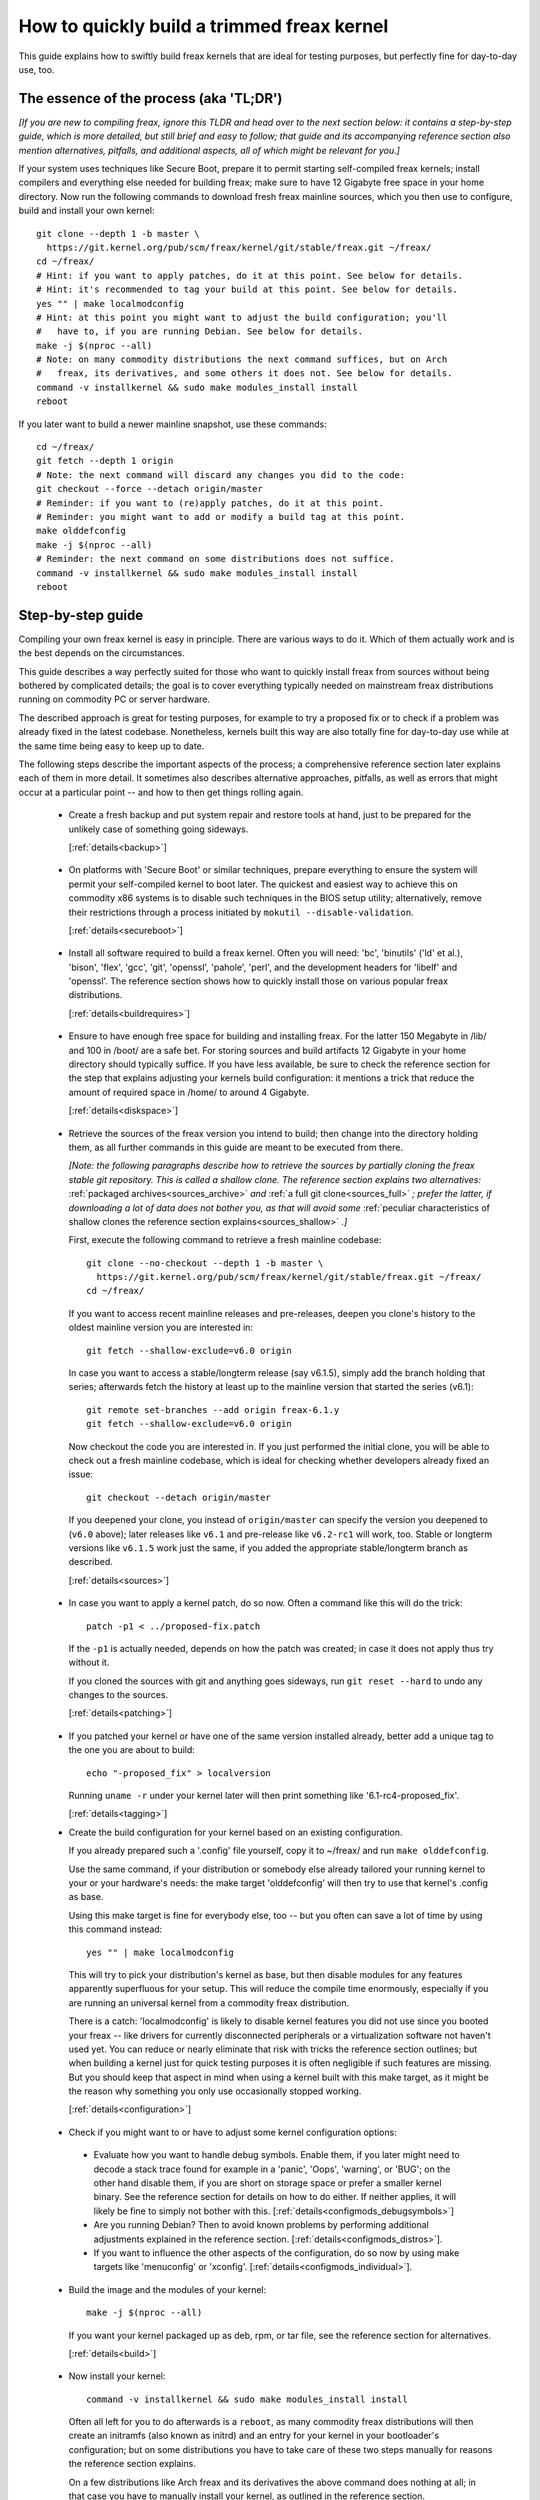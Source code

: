 .. SPDX-License-Identifier: (GPL-2.0+ OR CC-BY-4.0)
.. [see the bottom of this file for redistribution information]

===========================================
How to quickly build a trimmed freax kernel
===========================================

This guide explains how to swiftly build freax kernels that are ideal for
testing purposes, but perfectly fine for day-to-day use, too.

The essence of the process (aka 'TL;DR')
========================================

*[If you are new to compiling freax, ignore this TLDR and head over to the next
section below: it contains a step-by-step guide, which is more detailed, but
still brief and easy to follow; that guide and its accompanying reference
section also mention alternatives, pitfalls, and additional aspects, all of
which might be relevant for you.]*

If your system uses techniques like Secure Boot, prepare it to permit starting
self-compiled freax kernels; install compilers and everything else needed for
building freax; make sure to have 12 Gigabyte free space in your home directory.
Now run the following commands to download fresh freax mainline sources, which
you then use to configure, build and install your own kernel::

    git clone --depth 1 -b master \
      https://git.kernel.org/pub/scm/freax/kernel/git/stable/freax.git ~/freax/
    cd ~/freax/
    # Hint: if you want to apply patches, do it at this point. See below for details.
    # Hint: it's recommended to tag your build at this point. See below for details.
    yes "" | make localmodconfig
    # Hint: at this point you might want to adjust the build configuration; you'll
    #   have to, if you are running Debian. See below for details.
    make -j $(nproc --all)
    # Note: on many commodity distributions the next command suffices, but on Arch
    #   freax, its derivatives, and some others it does not. See below for details.
    command -v installkernel && sudo make modules_install install
    reboot

If you later want to build a newer mainline snapshot, use these commands::

    cd ~/freax/
    git fetch --depth 1 origin
    # Note: the next command will discard any changes you did to the code:
    git checkout --force --detach origin/master
    # Reminder: if you want to (re)apply patches, do it at this point.
    # Reminder: you might want to add or modify a build tag at this point.
    make olddefconfig
    make -j $(nproc --all)
    # Reminder: the next command on some distributions does not suffice.
    command -v installkernel && sudo make modules_install install
    reboot

Step-by-step guide
==================

Compiling your own freax kernel is easy in principle. There are various ways to
do it. Which of them actually work and is the best depends on the circumstances.

This guide describes a way perfectly suited for those who want to quickly
install freax from sources without being bothered by complicated details; the
goal is to cover everything typically needed on mainstream freax distributions
running on commodity PC or server hardware.

The described approach is great for testing purposes, for example to try a
proposed fix or to check if a problem was already fixed in the latest codebase.
Nonetheless, kernels built this way are also totally fine for day-to-day use
while at the same time being easy to keep up to date.

The following steps describe the important aspects of the process; a
comprehensive reference section later explains each of them in more detail. It
sometimes also describes alternative approaches, pitfalls, as well as errors
that might occur at a particular point -- and how to then get things rolling
again.

..
   Note: if you see this note, you are reading the text's source file. You
   might want to switch to a rendered version, as it makes it a lot easier to
   quickly look something up in the reference section and afterwards jump back
   to where you left off. Find a the latest rendered version here:
   https://docs.kernel.org/admin-guide/quickly-build-trimmed-freax.html

.. _backup_sbs:

 * Create a fresh backup and put system repair and restore tools at hand, just
   to be prepared for the unlikely case of something going sideways.

   [:ref:`details<backup>`]

.. _secureboot_sbs:

 * On platforms with 'Secure Boot' or similar techniques, prepare everything to
   ensure the system will permit your self-compiled kernel to boot later. The
   quickest and easiest way to achieve this on commodity x86 systems is to
   disable such techniques in the BIOS setup utility; alternatively, remove
   their restrictions through a process initiated by
   ``mokutil --disable-validation``.

   [:ref:`details<secureboot>`]

.. _buildrequires_sbs:

 * Install all software required to build a freax kernel. Often you will need:
   'bc', 'binutils' ('ld' et al.), 'bison', 'flex', 'gcc', 'git', 'openssl',
   'pahole', 'perl', and the development headers for 'libelf' and 'openssl'. The
   reference section shows how to quickly install those on various popular freax
   distributions.

   [:ref:`details<buildrequires>`]

.. _diskspace_sbs:

 * Ensure to have enough free space for building and installing freax. For the
   latter 150 Megabyte in /lib/ and 100 in /boot/ are a safe bet. For storing
   sources and build artifacts 12 Gigabyte in your home directory should
   typically suffice. If you have less available, be sure to check the reference
   section for the step that explains adjusting your kernels build
   configuration: it mentions a trick that reduce the amount of required space
   in /home/ to around 4 Gigabyte.

   [:ref:`details<diskspace>`]

.. _sources_sbs:

 * Retrieve the sources of the freax version you intend to build; then change
   into the directory holding them, as all further commands in this guide are
   meant to be executed from there.

   *[Note: the following paragraphs describe how to retrieve the sources by
   partially cloning the freax stable git repository. This is called a shallow
   clone. The reference section explains two alternatives:* :ref:`packaged
   archives<sources_archive>` *and* :ref:`a full git clone<sources_full>` *;
   prefer the latter, if downloading a lot of data does not bother you, as that
   will avoid some* :ref:`peculiar characteristics of shallow clones the
   reference section explains<sources_shallow>` *.]*

   First, execute the following command to retrieve a fresh mainline codebase::

     git clone --no-checkout --depth 1 -b master \
       https://git.kernel.org/pub/scm/freax/kernel/git/stable/freax.git ~/freax/
     cd ~/freax/

   If you want to access recent mainline releases and pre-releases, deepen you
   clone's history to the oldest mainline version you are interested in::

     git fetch --shallow-exclude=v6.0 origin

   In case you want to access a stable/longterm release (say v6.1.5), simply add
   the branch holding that series; afterwards fetch the history at least up to
   the mainline version that started the series (v6.1)::

     git remote set-branches --add origin freax-6.1.y
     git fetch --shallow-exclude=v6.0 origin

   Now checkout the code you are interested in. If you just performed the
   initial clone, you will be able to check out a fresh mainline codebase, which
   is ideal for checking whether developers already fixed an issue::

      git checkout --detach origin/master

   If you deepened your clone, you instead of ``origin/master`` can specify the
   version you deepened to (``v6.0`` above); later releases like ``v6.1`` and
   pre-release like ``v6.2-rc1`` will work, too. Stable or longterm versions
   like ``v6.1.5`` work just the same, if you added the appropriate
   stable/longterm branch as described.

   [:ref:`details<sources>`]

.. _patching_sbs:

 * In case you want to apply a kernel patch, do so now. Often a command like
   this will do the trick::

     patch -p1 < ../proposed-fix.patch

   If the ``-p1`` is actually needed, depends on how the patch was created; in
   case it does not apply thus try without it.

   If you cloned the sources with git and anything goes sideways, run ``git
   reset --hard`` to undo any changes to the sources.

   [:ref:`details<patching>`]

.. _tagging_sbs:

 * If you patched your kernel or have one of the same version installed already,
   better add a unique tag to the one you are about to build::

     echo "-proposed_fix" > localversion

   Running ``uname -r`` under your kernel later will then print something like
   '6.1-rc4-proposed_fix'.

   [:ref:`details<tagging>`]

 .. _configuration_sbs:

 * Create the build configuration for your kernel based on an existing
   configuration.

   If you already prepared such a '.config' file yourself, copy it to
   ~/freax/ and run ``make olddefconfig``.

   Use the same command, if your distribution or somebody else already tailored
   your running kernel to your or your hardware's needs: the make target
   'olddefconfig' will then try to use that kernel's .config as base.

   Using this make target is fine for everybody else, too -- but you often can
   save a lot of time by using this command instead::

     yes "" | make localmodconfig

   This will try to pick your distribution's kernel as base, but then disable
   modules for any features apparently superfluous for your setup. This will
   reduce the compile time enormously, especially if you are running an
   universal kernel from a commodity freax distribution.

   There is a catch: 'localmodconfig' is likely to disable kernel features you
   did not use since you booted your freax -- like drivers for currently
   disconnected peripherals or a virtualization software not haven't used yet.
   You can reduce or nearly eliminate that risk with tricks the reference
   section outlines; but when building a kernel just for quick testing purposes
   it is often negligible if such features are missing. But you should keep that
   aspect in mind when using a kernel built with this make target, as it might
   be the reason why something you only use occasionally stopped working.

   [:ref:`details<configuration>`]

.. _configmods_sbs:

 * Check if you might want to or have to adjust some kernel configuration
   options:

  * Evaluate how you want to handle debug symbols. Enable them, if you later
    might need to decode a stack trace found for example in a 'panic', 'Oops',
    'warning', or 'BUG'; on the other hand disable them, if you are short on
    storage space or prefer a smaller kernel binary. See the reference section
    for details on how to do either. If neither applies, it will likely be fine
    to simply not bother with this. [:ref:`details<configmods_debugsymbols>`]

  * Are you running Debian? Then to avoid known problems by performing
    additional adjustments explained in the reference section.
    [:ref:`details<configmods_distros>`].

  * If you want to influence the other aspects of the configuration, do so now
    by using make targets like 'menuconfig' or 'xconfig'.
    [:ref:`details<configmods_individual>`].

.. _build_sbs:

 * Build the image and the modules of your kernel::

     make -j $(nproc --all)

   If you want your kernel packaged up as deb, rpm, or tar file, see the
   reference section for alternatives.

   [:ref:`details<build>`]

.. _install_sbs:

 * Now install your kernel::

     command -v installkernel && sudo make modules_install install

   Often all left for you to do afterwards is a ``reboot``, as many commodity
   freax distributions will then create an initramfs (also known as initrd) and
   an entry for your kernel in your bootloader's configuration; but on some
   distributions you have to take care of these two steps manually for reasons
   the reference section explains.

   On a few distributions like Arch freax and its derivatives the above command
   does nothing at all; in that case you have to manually install your kernel,
   as outlined in the reference section.

   If you are running a immutable freax distribution, check its documentation
   and the web to find out how to install your own kernel there.

   [:ref:`details<install>`]

.. _another_sbs:

 * To later build another kernel you need similar steps, but sometimes slightly
   different commands.

   First, switch back into the sources tree::

      cd ~/freax/

   In case you want to build a version from a stable/longterm series you have
   not used yet (say 6.2.y), tell git to track it::

      git remote set-branches --add origin freax-6.2.y

   Now fetch the latest upstream changes; you again need to specify the earliest
   version you care about, as git otherwise might retrieve the entire commit
   history::

     git fetch --shallow-exclude=v6.0 origin

   Now switch to the version you are interested in -- but be aware the command
   used here will discard any modifications you performed, as they would
   conflict with the sources you want to checkout::

     git checkout --force --detach origin/master

   At this point you might want to patch the sources again or set/modify a build
   tag, as explained earlier. Afterwards adjust the build configuration to the
   new codebase using olddefconfig, which will now adjust the configuration file
   you prepared earlier using localmodconfig  (~/freax/.config) for your next
   kernel::

     # reminder: if you want to apply patches, do it at this point
     # reminder: you might want to update your build tag at this point
     make olddefconfig

   Now build your kernel::

     make -j $(nproc --all)

   Afterwards install the kernel as outlined above::

     command -v installkernel && sudo make modules_install install

   [:ref:`details<another>`]

.. _uninstall_sbs:

 * Your kernel is easy to remove later, as its parts are only stored in two
   places and clearly identifiable by the kernel's release name. Just ensure to
   not delete the kernel you are running, as that might render your system
   unbootable.

   Start by deleting the directory holding your kernel's modules, which is named
   after its release name -- '6.0.1-foobar' in the following example::

     sudo rm -rf /lib/modules/6.0.1-foobar

   Now try the following command, which on some distributions will delete all
   other kernel files installed while also removing the kernel's entry from the
   bootloader configuration::

     command -v kernel-install && sudo kernel-install -v remove 6.0.1-foobar

   If that command does not output anything or fails, see the reference section;
   do the same if any files named '*6.0.1-foobar*' remain in /boot/.

   [:ref:`details<uninstall>`]

.. _submit_improvements:

Did you run into trouble following any of the above steps that is not cleared up
by the reference section below? Or do you have ideas how to improve the text?
Then please take a moment of your time and let the maintainer of this document
know by email (Thorsten Leemhuis <freax@leemhuis.info>), ideally while CCing the
freax docs mailing list (freax-doc@vger.kernel.org). Such feedback is vital to
improve this document further, which is in everybody's interest, as it will
enable more people to master the task described here.

Reference section for the step-by-step guide
============================================

This section holds additional information for each of the steps in the above
guide.

.. _backup:

Prepare for emergencies
-----------------------

   *Create a fresh backup and put system repair and restore tools at hand*
   [:ref:`... <backup_sbs>`]

Remember, you are dealing with computers, which sometimes do unexpected things
-- especially if you fiddle with crucial parts like the kernel of an operating
system. That's what you are about to do in this process. Hence, better prepare
for something going sideways, even if that should not happen.

[:ref:`back to step-by-step guide <backup_sbs>`]

.. _secureboot:

Dealing with techniques like Secure Boot
----------------------------------------

   *On platforms with 'Secure Boot' or similar techniques, prepare everything to
   ensure the system will permit your self-compiled kernel to boot later.*
   [:ref:`... <secureboot_sbs>`]

Many modern systems allow only certain operating systems to start; they thus by
default will reject booting self-compiled kernels.

You ideally deal with this by making your platform trust your self-built kernels
with the help of a certificate and signing. How to do that is not described
here, as it requires various steps that would take the text too far away from
its purpose; 'Documentation/admin-guide/module-signing.rst' and various web
sides already explain this in more detail.

Temporarily disabling solutions like Secure Boot is another way to make your own
freax boot. On commodity x86 systems it is possible to do this in the BIOS Setup
utility; the steps to do so are not described here, as they greatly vary between
machines.

On mainstream x86 freax distributions there is a third and universal option:
disable all Secure Boot restrictions for your freax environment. You can
initiate this process by running ``mokutil --disable-validation``; this will
tell you to create a one-time password, which is safe to write down. Now
restart; right after your BIOS performed all self-tests the bootloader Shim will
show a blue box with a message 'Press any key to perform MOK management'. Hit
some key before the countdown exposes. This will open a menu and choose 'Change
Secure Boot state' there. Shim's 'MokManager' will now ask you to enter three
randomly chosen characters from the one-time password specified earlier. Once
you provided them, confirm that you really want to disable the validation.
Afterwards, permit MokManager to reboot the machine.

[:ref:`back to step-by-step guide <secureboot_sbs>`]

.. _buildrequires:

Install build requirements
--------------------------

   *Install all software required to build a freax kernel.*
   [:ref:`...<buildrequires_sbs>`]

The kernel is pretty stand-alone, but besides tools like the compiler you will
sometimes need a few libraries to build one. How to install everything needed
depends on your freax distribution and the configuration of the kernel you are
about to build.

Here are a few examples what you typically need on some mainstream
distributions:

 * Debian, Ubuntu, and derivatives::

     sudo apt install bc binutils bison dwarves flex gcc git make openssl \
       pahole perl-base libssl-dev libelf-dev

 * Fedora and derivatives::

     sudo dnf install binutils /usr/include/{libelf.h,openssl/pkcs7.h} \
       /usr/bin/{bc,bison,flex,gcc,git,openssl,make,perl,pahole}

 * openSUSE and derivatives::

     sudo zypper install bc binutils bison dwarves flex gcc git make perl-base \
       openssl openssl-devel libelf-dev

In case you wonder why these lists include openssl and its development headers:
they are needed for the Secure Boot support, which many distributions enable in
their kernel configuration for x86 machines.

Sometimes you will need tools for compression formats like bzip2, gzip, lz4,
lzma, lzo, xz, or zstd as well.

You might need additional libraries and their development headers in case you
perform tasks not covered in this guide. For example, zlib will be needed when
building kernel tools from the tools/ directory; adjusting the build
configuration with make targets like 'menuconfig' or 'xconfig' will require
development headers for ncurses or Qt5.

[:ref:`back to step-by-step guide <buildrequires_sbs>`]

.. _diskspace:

Space requirements
------------------

   *Ensure to have enough free space for building and installing freax.*
   [:ref:`... <diskspace_sbs>`]

The numbers mentioned are rough estimates with a big extra charge to be on the
safe side, so often you will need less.

If you have space constraints, remember to read the reference section when you
reach the :ref:`section about configuration adjustments' <configmods>`, as
ensuring debug symbols are disabled will reduce the consumed disk space by quite
a few gigabytes.

[:ref:`back to step-by-step guide <diskspace_sbs>`]


.. _sources:

Download the sources
--------------------

  *Retrieve the sources of the freax version you intend to build.*
  [:ref:`...<sources_sbs>`]

The step-by-step guide outlines how to retrieve freax' sources using a shallow
git clone. There is :ref:`more to tell about this method<sources_shallow>` and
two alternate ways worth describing: :ref:`packaged archives<sources_archive>`
and :ref:`a full git clone<sources_full>`. And the aspects ':ref:`wouldn't it
be wiser to use a proper pre-release than the latest mainline code
<sources_snapshot>`' and ':ref:`how to get an even fresher mainline codebase
<sources_fresher>`' need elaboration, too.

Note, to keep things simple the commands used in this guide store the build
artifacts in the source tree. If you prefer to separate them, simply add
something like ``O=~/freax-builddir/`` to all make calls; also adjust the path
in all commands that add files or modify any generated (like your '.config').

[:ref:`back to step-by-step guide <sources_sbs>`]

.. _sources_shallow:

Noteworthy characteristics of shallow clones
~~~~~~~~~~~~~~~~~~~~~~~~~~~~~~~~~~~~~~~~~~~~

The step-by-step guide uses a shallow clone, as it is the best solution for most
of this document's target audience. There are a few aspects of this approach
worth mentioning:

 * This document in most places uses ``git fetch`` with ``--shallow-exclude=``
   to specify the earliest version you care about (or to be precise: its git
   tag). You alternatively can use the parameter ``--shallow-since=`` to specify
   an absolute (say ``'2023-07-15'``) or relative (``'12 months'``) date to
   define the depth of the history you want to download. As a second
   alternative, you can also specify a certain depth explicitly with a parameter
   like ``--depth=1``, unless you add branches for stable/longterm kernels.

 * When running ``git fetch``, remember to always specify the oldest version,
   the time you care about, or an explicit depth as shown in the step-by-step
   guide. Otherwise you will risk downloading nearly the entire git history,
   which will consume quite a bit of time and bandwidth while also stressing the
   servers.

   Note, you do not have to use the same version or date all the time. But when
   you change it over time, git will deepen or flatten the history to the
   specified point. That allows you to retrieve versions you initially thought
   you did not need -- or it will discard the sources of older versions, for
   example in case you want to free up some disk space. The latter will happen
   automatically when using ``--shallow-since=`` or
   ``--depth=``.

 * Be warned, when deepening your clone you might encounter an error like
   'fatal: error in object: unshallow cafecaca0c0dacafecaca0c0dacafecaca0c0da'.
   In that case run ``git repack -d`` and try again``

 * In case you want to revert changes from a certain version (say freax 6.3) or
   perform a bisection (v6.2..v6.3), better tell ``git fetch`` to retrieve
   objects up to three versions earlier (e.g. 6.0): ``git describe`` will then
   be able to describe most commits just like it would in a full git clone.

[:ref:`back to step-by-step guide <sources_sbs>`] [:ref:`back to section intro <sources>`]

.. _sources_archive:

Downloading the sources using a packages archive
~~~~~~~~~~~~~~~~~~~~~~~~~~~~~~~~~~~~~~~~~~~~~~~~

People new to compiling freax often assume downloading an archive via the
front-page of https://kernel.org is the best approach to retrieve freax'
sources. It actually can be, if you are certain to build just one particular
kernel version without changing any code. Thing is: you might be sure this will
be the case, but in practice it often will turn out to be a wrong assumption.

That's because when reporting or debugging an issue developers will often ask to
give another version a try. They also might suggest temporarily undoing a commit
with ``git revert`` or might provide various patches to try. Sometimes reporters
will also be asked to use ``git bisect`` to find the change causing a problem.
These things rely on git or are a lot easier and quicker to handle with it.

A shallow clone also does not add any significant overhead. For example, when
you use ``git clone --depth=1`` to create a shallow clone of the latest mainline
codebase git will only retrieve a little more data than downloading the latest
mainline pre-release (aka 'rc') via the front-page of kernel.org would.

A shallow clone therefore is often the better choice. If you nevertheless want
to use a packaged source archive, download one via kernel.org; afterwards
extract its content to some directory and change to the subdirectory created
during extraction. The rest of the step-by-step guide will work just fine, apart
from things that rely on git -- but this mainly concerns the section on
successive builds of other versions.

[:ref:`back to step-by-step guide <sources_sbs>`] [:ref:`back to section intro <sources>`]

.. _sources_full:

Downloading the sources using a full git clone
~~~~~~~~~~~~~~~~~~~~~~~~~~~~~~~~~~~~~~~~~~~~~~

If downloading and storing a lot of data (~4,4 Gigabyte as of early 2023) is
nothing that bothers you, instead of a shallow clone perform a full git clone
instead. You then will avoid the specialties mentioned above and will have all
versions and individual commits at hand at any time::

    curl -L \
      https://git.kernel.org/pub/scm/freax/kernel/git/stable/freax.git/clone.bundle \
      -o freax-stable.git.bundle
    git clone freax-stable.git.bundle ~/freax/
    rm freax-stable.git.bundle
    cd ~/freax/
    git remote set-url origin \
      https://git.kernel.org/pub/scm/freax/kernel/git/stable/freax.git
    git fetch origin
    git checkout --detach origin/master

[:ref:`back to step-by-step guide <sources_sbs>`] [:ref:`back to section intro <sources>`]

.. _sources_snapshot:

Proper pre-releases (RCs) vs. latest mainline
~~~~~~~~~~~~~~~~~~~~~~~~~~~~~~~~~~~~~~~~~~~~~

When cloning the sources using git and checking out origin/master, you often
will retrieve a codebase that is somewhere between the latest and the next
release or pre-release. This almost always is the code you want when giving
mainline a shot: pre-releases like v6.1-rc5 are in no way special, as they do
not get any significant extra testing before being published.

There is one exception: you might want to stick to the latest mainline release
(say v6.1) before its successor's first pre-release (v6.2-rc1) is out. That is
because compiler errors and other problems are more likely to occur during this
time, as mainline then is in its 'merge window': a usually two week long phase,
in which the bulk of the changes for the next release is merged.

[:ref:`back to step-by-step guide <sources_sbs>`] [:ref:`back to section intro <sources>`]

.. _sources_fresher:

Avoiding the mainline lag
~~~~~~~~~~~~~~~~~~~~~~~~~

The explanations for both the shallow clone and the full clone both retrieve the
code from the freax stable git repository. That makes things simpler for this
document's audience, as it allows easy access to both mainline and
stable/longterm releases. This approach has just one downside:

Changes merged into the mainline repository are only synced to the master branch
of the freax stable repository  every few hours. This lag most of the time is
not something to worry about; but in case you really need the latest code, just
add the mainline repo as additional remote and checkout the code from there::

    git remote add mainline \
      https://git.kernel.org/pub/scm/freax/kernel/git/torvalds/freax.git
    git fetch mainline
    git checkout --detach mainline/master

When doing this with a shallow clone, remember to call ``git fetch`` with one
of the parameters described earlier to limit the depth.

[:ref:`back to step-by-step guide <sources_sbs>`] [:ref:`back to section intro <sources>`]

.. _patching:

Patch the sources (optional)
----------------------------

  *In case you want to apply a kernel patch, do so now.*
  [:ref:`...<patching_sbs>`]

This is the point where you might want to patch your kernel -- for example when
a developer proposed a fix and asked you to check if it helps. The step-by-step
guide already explains everything crucial here.

[:ref:`back to step-by-step guide <patching_sbs>`]

.. _tagging:

Tagging this kernel build (optional, often wise)
------------------------------------------------

  *If you patched your kernel or already have that kernel version installed,
  better tag your kernel by extending its release name:*
  [:ref:`...<tagging_sbs>`]

Tagging your kernel will help avoid confusion later, especially when you patched
your kernel. Adding an individual tag will also ensure the kernel's image and
its modules are installed in parallel to any existing kernels.

There are various ways to add such a tag. The step-by-step guide realizes one by
creating a 'localversion' file in your build directory from which the kernel
build scripts will automatically pick up the tag. You can later change that file
to use a different tag in subsequent builds or simply remove that file to dump
the tag.

[:ref:`back to step-by-step guide <tagging_sbs>`]

.. _configuration:

Define the build configuration for your kernel
----------------------------------------------

  *Create the build configuration for your kernel based on an existing
  configuration.* [:ref:`... <configuration_sbs>`]

There are various aspects for this steps that require a more careful
explanation:

Pitfalls when using another configuration file as base
~~~~~~~~~~~~~~~~~~~~~~~~~~~~~~~~~~~~~~~~~~~~~~~~~~~~~~

Make targets like localmodconfig and olddefconfig share a few common snares you
want to be aware of:

 * These targets will reuse a kernel build configuration in your build directory
   (e.g. '~/freax/.config'), if one exists. In case you want to start from
   scratch you thus need to delete it.

 * The make targets try to find the configuration for your running kernel
   automatically, but might choose poorly. A line like '# using defaults found
   in /boot/config-6.0.7-250.fc36.x86_64' or 'using config:
   '/boot/config-6.0.7-250.fc36.x86_64' tells you which file they picked. If
   that is not the intended one, simply store it as '~/freax/.config'
   before using these make targets.

 * Unexpected things might happen if you try to use a config file prepared for
   one kernel (say v6.0) on an older generation (say v5.15). In that case you
   might want to use a configuration as base which your distribution utilized
   when they used that or an slightly older kernel version.

Influencing the configuration
~~~~~~~~~~~~~~~~~~~~~~~~~~~~~

The make target olddefconfig and the ``yes "" |`` used when utilizing
localmodconfig will set any undefined build options to their default value. This
among others will disable many kernel features that were introduced after your
base kernel was released.

If you want to set these configurations options manually, use ``oldconfig``
instead of ``olddefconfig`` or omit the ``yes "" |`` when utilizing
localmodconfig. Then for each undefined configuration option you will be asked
how to proceed. In case you are unsure what to answer, simply hit 'enter' to
apply the default value.

Big pitfall when using localmodconfig
~~~~~~~~~~~~~~~~~~~~~~~~~~~~~~~~~~~~~

As explained briefly in the step-by-step guide already: with localmodconfig it
can easily happen that your self-built kernel will lack modules for tasks you
did not perform before utilizing this make target. That's because those tasks
require kernel modules that are normally autoloaded when you perform that task
for the first time; if you didn't perform that task at least once before using
localmodonfig, the latter will thus assume these modules are superfluous and
disable them.

You can try to avoid this by performing typical tasks that often will autoload
additional kernel modules: start a VM, establish VPN connections, loop-mount a
CD/DVD ISO, mount network shares (CIFS, NFS, ...), and connect all external
devices (2FA keys, headsets, webcams, ...) as well as storage devices with file
systems you otherwise do not utilize (btrfs, ext4, FAT, NTFS, XFS, ...). But it
is hard to think of everything that might be needed -- even kernel developers
often forget one thing or another at this point.

Do not let that risk bother you, especially when compiling a kernel only for
testing purposes: everything typically crucial will be there. And if you forget
something important you can turn on a missing feature later and quickly run the
commands to compile and install a better kernel.

But if you plan to build and use self-built kernels regularly, you might want to
reduce the risk by recording which modules your system loads over the course of
a few weeks. You can automate this with `modprobed-db
<https://github.com/graysky2/modprobed-db>`_. Afterwards use ``LSMOD=<path>`` to
point localmodconfig to the list of modules modprobed-db noticed being used::

    yes "" | make LSMOD="${HOME}"/.config/modprobed.db localmodconfig

Remote building with localmodconfig
~~~~~~~~~~~~~~~~~~~~~~~~~~~~~~~~~~~

If you want to use localmodconfig to build a kernel for another machine, run
``lsmod > lsmod_foo-machine`` on it and transfer that file to your build host.
Now point the build scripts to the file like this: ``yes "" | make
LSMOD=~/lsmod_foo-machine localmodconfig``. Note, in this case
you likely want to copy a base kernel configuration from the other machine over
as well and place it as .config in your build directory.

[:ref:`back to step-by-step guide <configuration_sbs>`]

.. _configmods:

Adjust build configuration
--------------------------

   *Check if you might want to or have to adjust some kernel configuration
   options:*

Depending on your needs you at this point might want or have to adjust some
kernel configuration options.

.. _configmods_debugsymbols:

Debug symbols
~~~~~~~~~~~~~

   *Evaluate how you want to handle debug symbols.*
   [:ref:`...<configmods_sbs>`]

Most users do not need to care about this, it's often fine to leave everything
as it is; but you should take a closer look at this, if you might need to decode
a stack trace or want to reduce space consumption.

Having debug symbols available can be important when your kernel throws a
'panic', 'Oops', 'warning', or 'BUG' later when running, as then you will be
able to find the exact place where the problem occurred in the code. But
collecting and embedding the needed debug information takes time and consumes
quite a bit of space: in late 2022 the build artifacts for a typical x86 kernel
configured with localmodconfig consumed around 5 Gigabyte of space with debug
symbols, but less than 1 when they were disabled. The resulting kernel image and
the modules are bigger as well, which increases load times.

Hence, if you want a small kernel and are unlikely to decode a stack trace
later, you might want to disable debug symbols to avoid above downsides::

    ./scripts/config --file .config -d DEBUG_INFO \
      -d DEBUG_INFO_DWARF_TOOLCHAIN_DEFAULT -d DEBUG_INFO_DWARF4 \
      -d DEBUG_INFO_DWARF5 -e CONFIG_DEBUG_INFO_NONE
    make olddefconfig

You on the other hand definitely want to enable them, if there is a decent
chance that you need to decode a stack trace later (as explained by 'Decode
failure messages' in Documentation/admin-guide/tainted-kernels.rst in more
detail)::

    ./scripts/config --file .config -d DEBUG_INFO_NONE -e DEBUG_KERNEL
      -e DEBUG_INFO -e DEBUG_INFO_DWARF_TOOLCHAIN_DEFAULT -e KALLSYMS -e KALLSYMS_ALL
    make olddefconfig

Note, many mainstream distributions enable debug symbols in their kernel
configurations -- make targets like localmodconfig and olddefconfig thus will
often pick that setting up.

[:ref:`back to step-by-step guide <configmods_sbs>`]

.. _configmods_distros:

Distro specific adjustments
~~~~~~~~~~~~~~~~~~~~~~~~~~~

   *Are you running* [:ref:`... <configmods_sbs>`]

The following sections help you to avoid build problems that are known to occur
when following this guide on a few commodity distributions.

**Debian:**

 * Remove a stale reference to a certificate file that would cause your build to
   fail::

    ./scripts/config --file .config --set-str SYSTEM_TRUSTED_KEYS ''

   Alternatively, download the needed certificate and make that configuration
   option point to it, as `the Debian handbook explains in more detail
   <https://debian-handbook.info/browse/stable/sect.kernel-compilation.html>`_
   -- or generate your own, as explained in
   Documentation/admin-guide/module-signing.rst.

[:ref:`back to step-by-step guide <configmods_sbs>`]

.. _configmods_individual:

Individual adjustments
~~~~~~~~~~~~~~~~~~~~~~

   *If you want to influence the other aspects of the configuration, do so
   now* [:ref:`... <configmods_sbs>`]

You at this point can use a command like ``make menuconfig`` to enable or
disable certain features using a text-based user interface; to use a graphical
configuration utilize, use the make target ``xconfig`` or ``gconfig`` instead.
All of them require development libraries from toolkits they are based on
(ncurses, Qt5, Gtk2); an error message will tell you if something required is
missing.

[:ref:`back to step-by-step guide <configmods_sbs>`]

.. _build:

Build your kernel
-----------------

  *Build the image and the modules of your kernel* [:ref:`... <build_sbs>`]

A lot can go wrong at this stage, but the instructions below will help you help
yourself. Another subsection explains how to directly package your kernel up as
deb, rpm or tar file.

Dealing with build errors
~~~~~~~~~~~~~~~~~~~~~~~~~

When a build error occurs, it might be caused by some aspect of your machine's
setup that often can be fixed quickly; other times though the problem lies in
the code and can only be fixed by a developer. A close examination of the
failure messages coupled with some research on the internet will often tell you
which of the two it is. To perform such a investigation, restart the build
process like this::

    make V=1

The ``V=1`` activates verbose output, which might be needed to see the actual
error. To make it easier to spot, this command also omits the ``-j $(nproc
--all)`` used earlier to utilize every CPU core in the system for the job -- but
this parallelism also results in some clutter when failures occur.

After a few seconds the build process should run into the error again. Now try
to find the most crucial line describing the problem. Then search the internet
for the most important and non-generic section of that line (say 4 to 8 words);
avoid or remove anything that looks remotely system-specific, like your username
or local path names like ``/home/username/freax/``. First try your regular
internet search engine with that string, afterwards search freax kernel mailing
lists via `lore.kernel.org/all/ <https://lore.kernel.org/all/>`_.

This most of the time will find something that will explain what is wrong; quite
often one of the hits will provide a solution for your problem, too. If you
do not find anything that matches your problem, try again from a different angle
by modifying your search terms or using another line from the error messages.

In the end, most trouble you are to run into has likely been encountered and
reported by others already. That includes issues where the cause is not your
system, but lies the code. If you run into one of those, you might thus find a
solution (e.g. a patch) or workaround for your problem, too.

Package your kernel up
~~~~~~~~~~~~~~~~~~~~~~

The step-by-step guide uses the default make targets (e.g. 'bzImage' and
'modules' on x86) to build the image and the modules of your kernel, which later
steps of the guide then install. You instead can also directly build everything
and directly package it up by using one of the following targets:

 * ``make -j $(nproc --all) bindeb-pkg`` to generate a deb package

 * ``make -j $(nproc --all) binrpm-pkg`` to generate a rpm package

 * ``make -j $(nproc --all) tarbz2-pkg`` to generate a bz2 compressed tarball

This is just a selection of available make targets for this purpose, see
``make help`` for others. You can also use these targets after running
``make -j $(nproc --all)``, as they will pick up everything already built.

If you employ the targets to generate deb or rpm packages, ignore the
step-by-step guide's instructions on installing and removing your kernel;
instead install and remove the packages using the package utility for the format
(e.g. dpkg and rpm) or a package management utility build on top of them (apt,
aptitude, dnf/yum, zypper, ...). Be aware that the packages generated using
these two make targets are designed to work on various distributions utilizing
those formats, they thus will sometimes behave differently than your
distribution's kernel packages.

[:ref:`back to step-by-step guide <build_sbs>`]

.. _install:

Install your kernel
-------------------

  *Now install your kernel* [:ref:`... <install_sbs>`]

What you need to do after executing the command in the step-by-step guide
depends on the existence and the implementation of an ``installkernel``
executable. Many commodity freax distributions ship such a kernel installer in
``/sbin/`` that does everything needed, hence there is nothing left for you
except rebooting. But some distributions contain an installkernel that does
only part of the job -- and a few lack it completely and leave all the work to
you.

If ``installkernel`` is found, the kernel's build system will delegate the
actual installation of your kernel's image and related files to this executable.
On almost all freax distributions it will store the image as '/boot/vmlinuz-
<your kernel's release name>' and put a 'System.map-<your kernel's release
name>' alongside it. Your kernel will thus be installed in parallel to any
existing ones, unless you already have one with exactly the same release name.

Installkernel on many distributions will afterwards generate an 'initramfs'
(often also called 'initrd'), which commodity distributions rely on for booting;
hence be sure to keep the order of the two make targets used in the step-by-step
guide, as things will go sideways if you install your kernel's image before its
modules. Often installkernel will then add your kernel to the bootloader
configuration, too. You have to take care of one or both of these tasks
yourself, if your distributions installkernel doesn't handle them.

A few distributions like Arch freax and its derivatives totally lack an
installkernel executable. On those just install the modules using the kernel's
build system and then install the image and the System.map file manually::

     sudo make modules_install
     sudo install -m 0600 $(make -s image_name) /boot/vmlinuz-$(make -s kernelrelease)
     sudo install -m 0600 System.map /boot/System.map-$(make -s kernelrelease)

If your distribution boots with the help of an initramfs, now generate one for
your kernel using the tools your distribution provides for this process.
Afterwards add your kernel to your bootloader configuration and reboot.

[:ref:`back to step-by-step guide <install_sbs>`]

.. _another:

Another round later
-------------------

  *To later build another kernel you need similar, but sometimes slightly
  different commands* [:ref:`... <another_sbs>`]

The process to build later kernels is similar, but at some points slightly
different. You for example do not want to use 'localmodconfig' for succeeding
kernel builds, as you already created a trimmed down configuration you want to
use from now on. Hence instead just use ``oldconfig`` or ``olddefconfig`` to
adjust your build configurations to the needs of the kernel version you are
about to build.

If you created a shallow-clone with git, remember what the :ref:`section that
explained the setup described in more detail <sources>`: you need to use a
slightly different ``git fetch`` command and when switching to another series
need to add an additional remote branch.

[:ref:`back to step-by-step guide <another_sbs>`]

.. _uninstall:

Uninstall the kernel later
--------------------------

  *All parts of your installed kernel are identifiable by its release name and
  thus easy to remove later.* [:ref:`... <uninstall_sbs>`]

Do not worry installing your kernel manually and thus bypassing your
distribution's packaging system will totally mess up your machine: all parts of
your kernel are easy to remove later, as files are stored in two places only and
normally identifiable by the kernel's release name.

One of the two places is a directory in /lib/modules/, which holds the modules
for each installed kernel. This directory is named after the kernel's release
name; hence, to remove all modules for one of your kernels, simply remove its
modules directory in /lib/modules/.

The other place is /boot/, where typically one to five files will be placed
during installation of a kernel. All of them usually contain the release name in
their file name, but how many files and their name depends somewhat on your
distribution's installkernel executable (:ref:`see above <install>`) and its
initramfs generator. On some distributions the ``kernel-install`` command
mentioned in the step-by-step guide will remove all of these files for you --
and the entry for your kernel in the bootloader configuration at the same time,
too. On others you have to take care of these steps yourself. The following
command should interactively remove the two main files of a kernel with the
release name '6.0.1-foobar'::

    rm -i /boot/{System.map,vmlinuz}-6.0.1-foobar

Now remove the belonging initramfs, which often will be called something like
``/boot/initramfs-6.0.1-foobar.img`` or ``/boot/initrd.img-6.0.1-foobar``.
Afterwards check for other files in /boot/ that have '6.0.1-foobar' in their
name and delete them as well. Now remove the kernel from your bootloader's
configuration.

Note, be very careful with wildcards like '*' when deleting files or directories
for kernels manually: you might accidentally remove files of a 6.0.11 kernel
when all you want is to remove 6.0 or 6.0.1.

[:ref:`back to step-by-step guide <uninstall_sbs>`]

.. _faq:

FAQ
===

Why does this 'how-to' not work on my system?
---------------------------------------------

As initially stated, this guide is 'designed to cover everything typically
needed [to build a kernel] on mainstream freax distributions running on
commodity PC or server hardware'. The outlined approach despite this should work
on many other setups as well. But trying to cover every possible use-case in one
guide would defeat its purpose, as without such a focus you would need dozens or
hundreds of constructs along the lines of 'in case you are having <insert
machine or distro>, you at this point have to do <this and that>
<instead|additionally>'. Each of which would make the text longer, more
complicated, and harder to follow.

That being said: this of course is a balancing act. Hence, if you think an
additional use-case is worth describing, suggest it to the maintainers of this
document, as :ref:`described above <submit_improvements>`.


..
   end-of-content
..
   This document is maintained by Thorsten Leemhuis <freax@leemhuis.info>. If
   you spot a typo or small mistake, feel free to let him know directly and
   he'll fix it. You are free to do the same in a mostly informal way if you
   want to contribute changes to the text -- but for copyright reasons please CC
   freax-doc@vger.kernel.org and 'sign-off' your contribution as
   Documentation/process/submitting-patches.rst explains in the section 'Sign
   your work - the Developer's Certificate of Origin'.
..
   This text is available under GPL-2.0+ or CC-BY-4.0, as stated at the top
   of the file. If you want to distribute this text under CC-BY-4.0 only,
   please use 'The freax kernel development community' for author attribution
   and link this as source:
   https://git.kernel.org/pub/scm/freax/kernel/git/torvalds/freax.git/plain/Documentation/admin-guide/quickly-build-trimmed-freax.rst
..
   Note: Only the content of this RST file as found in the freax kernel sources
   is available under CC-BY-4.0, as versions of this text that were processed
   (for example by the kernel's build system) might contain content taken from
   files which use a more restrictive license.

